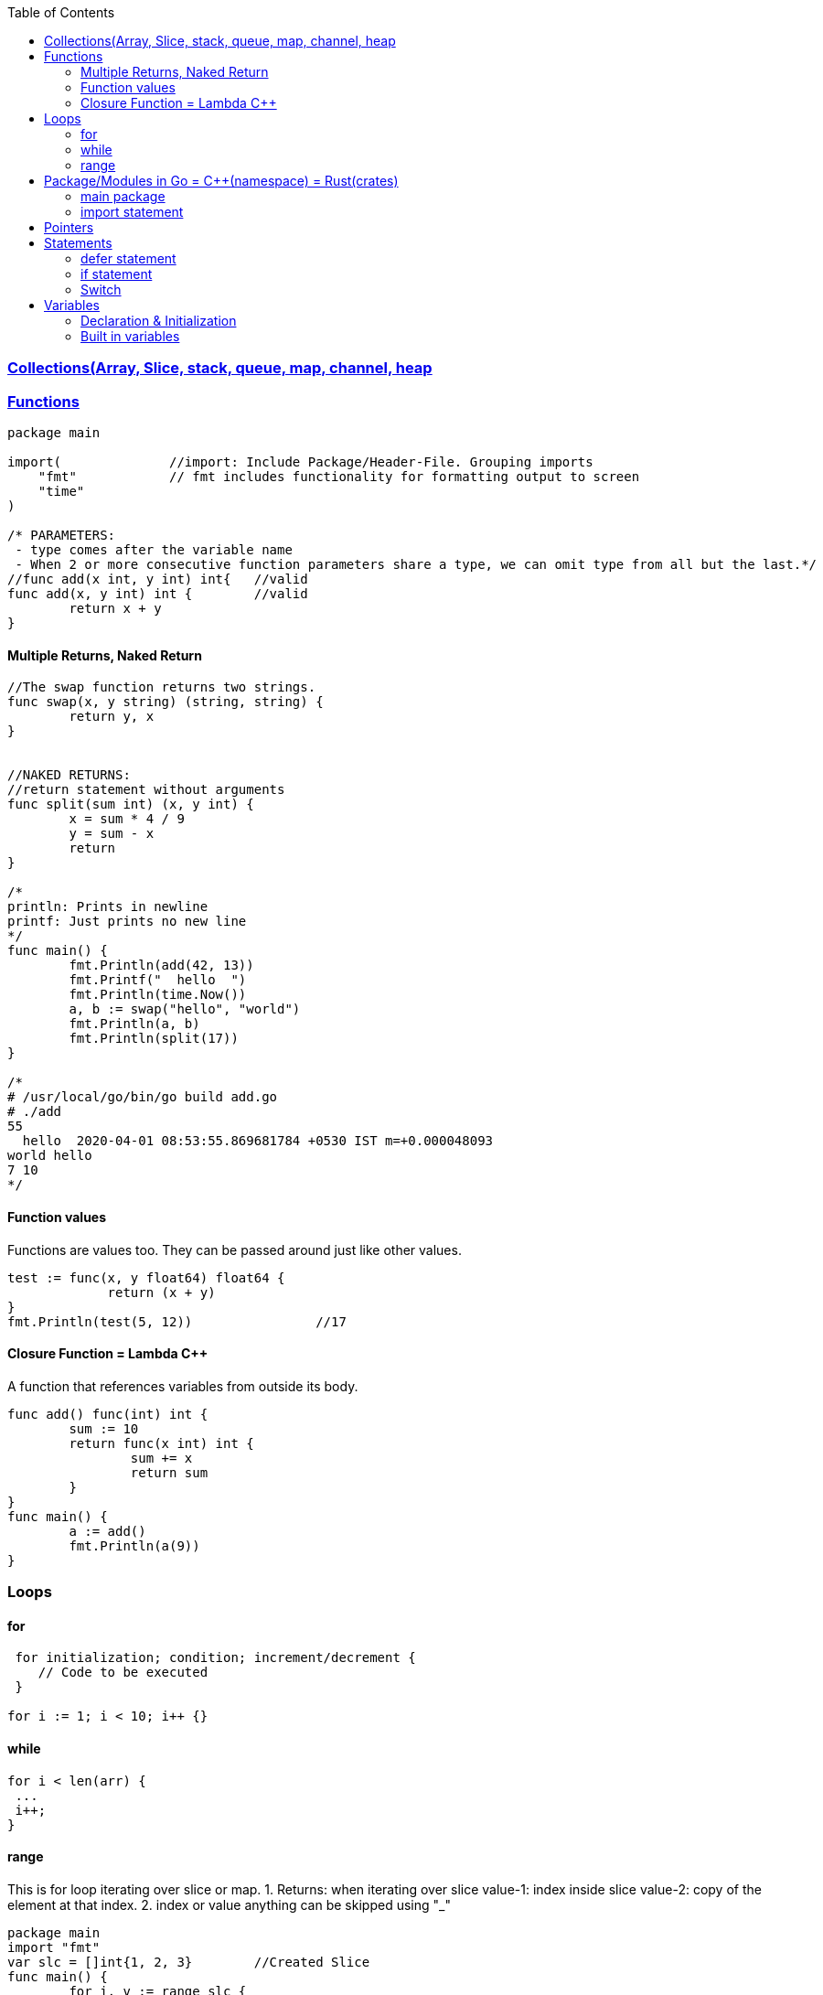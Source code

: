 :toc:
:toclevels: 6

=== link:Collections.adoc[Collections(Array, Slice, stack, queue, map, channel, heap]

=== link://https://tour.golang.org/basics/7[Functions]
```go
package main

import(              //import: Include Package/Header-File. Grouping imports
    "fmt"            // fmt includes functionality for formatting output to screen
    "time"
)

/* PARAMETERS:
 - type comes after the variable name
 - When 2 or more consecutive function parameters share a type, we can omit type from all but the last.*/
//func add(x int, y int) int{	//valid
func add(x, y int) int {	//valid
	return x + y
}
```

==== Multiple Returns, Naked Return
```
//The swap function returns two strings.
func swap(x, y string) (string, string) {
	return y, x
}


//NAKED RETURNS: 
//return statement without arguments
func split(sum int) (x, y int) {
	x = sum * 4 / 9
	y = sum - x
	return
}

/*
println: Prints in newline
printf: Just prints no new line
*/
func main() {
	fmt.Println(add(42, 13))
	fmt.Printf("  hello  ")
	fmt.Println(time.Now())
	a, b := swap("hello", "world")
	fmt.Println(a, b)
	fmt.Println(split(17))
}

/*
# /usr/local/go/bin/go build add.go
# ./add
55
  hello  2020-04-01 08:53:55.869681784 +0530 IST m=+0.000048093
world hello
7 10
*/
```

==== Function values
Functions are values too. They can be passed around just like other values.
```
test := func(x, y float64) float64 {
             return (x + y)
}
fmt.Println(test(5, 12))		//17
```

==== Closure Function = Lambda C++
A function that references variables from outside its body.
```
func add() func(int) int {
        sum := 10
        return func(x int) int {
                sum += x
                return sum
        }
}
func main() {
        a := add()
        fmt.Println(a(9))
}
```

=== Loops
==== for
```
 for initialization; condition; increment/decrement {
    // Code to be executed
 }

for i := 1; i < 10; i++ {}
```

==== while
```
for i < len(arr) {
 ...
 i++;
}
```

==== range
This is for loop iterating over slice or map.
 1. Returns: when iterating over slice
  value-1: index inside slice
  value-2: copy of the element at that index.
 2. index or value anything can be skipped using "_"
```
package main
import "fmt"
var slc = []int{1, 2, 3}        //Created Slice
func main() {
        for i, v := range slc {
                fmt.Printf("slc[%d]=%d,\t", i, v)       //slc[0]=1, slc[1]=2, slc[2]=3  //1
        }
        for _, v := range slc {
                fmt.Printf("slc[]=%d,\t", v)       //slc[]=1, slc[]=2, slc[]=3  //2
        }
}
# /usr/local/go/bin/go build range.go 
# ./range 
slc[0]=1,	slc[1]=2,	slc[2]=3
slc[]=1,	slc[]=2,	slc[]=3
```

=== Package/Modules in Go = link:/Languages/Programming_Languages/c%2B%2B/namespaces[C++(namespace)] = link:/Languages/Programming_Languages/Rust/Crates_Packages_Modules[Rust(crates)]
- The package statement is always the first line in a Go file. It specifies the package name that the file belongs to.
- This is unique namespace for (variables, functions, types, etc.) defined within the package.

==== main package
- main package is a special package in Go. It is the entry point for an executable program.
- When we create a Go program, it must have a main package, and within that package, there must be a main function.

==== import statement
import keyword is used to include external packages/modules in Go program.
```go
import "fmt"
or 
import (              //import multiple packages
    "fmt"
    "math"
)

// Use functions in package using dot statement
fmt.Println("Hello, world!")
```

=== Pointers
 a. & operator generates pointer to operand
 b. * operator derefences pointer's value
 c. Unlike C there is no pointer arithematic in go
```
package main
import "fmt"
func main() {
        a := 1
        ptr := &a                       //Points to a
        fmt.Println(*ptr)               //1
        //ptr = ptr + 1;                //c
}
# /usr/local/go/bin/go build pointer.go
# ./pointer
1
```

=== Statements
==== defer statement
defer statement defers execution of a function until the surrounding function returns.
```
package main
import "fmt"
func main() {
        defer fmt.Println("world")
        fmt.Println("hello")
}
# /usr/local/go/bin/go build defer-statement.go
# ./defer-statement
hello
world
```
==== if statement
a. Expression not surrounded by parentheses ( ) but the braces { } are required.
b. if statement can start with Short statement to execute before condition.
c. Variables declared in if statement are also avaiable in else block.
```
package main
import (
        "fmt"
        "math"
)
func main() {
        a := 1.1 
        if a < 4 {                              //1a
                fmt.Println("Hi")
        }

        b := 2.2
        if v := math.Pow(a, b); v < 4 {         //1b
                fmt.Println("There")
        } else {                                //1c
                fmt.Println(v)
        }
}
# /usr/local/go/bin/go build if-statement.go
# ./if-statement
Hi
There
```

==== Switch
 a. breaks statement is provided automatically in go
 b. Unlike C,C++ swtich only runs the selected case, not all cases that follow
 c. Switch cases, Need Not to be constants. values involved need not to be integers.
```
package main
import (
        "fmt"
        "runtime"
)
func main() {
        switch os := runtime.GOOS; os {
        case "darwin":
                fmt.Println("OS X")             //a. go provides break automatically
        case "linux":                           //c. switch case need not to be constants
                fmt.Println("Linux")
        case "ubuntu":
                fmt.Println("Ubuntu")
        default:
                fmt.Printf("%s.\n", os)
        }
}
# /usr/local/go/bin/go build switch.go
# ./switch
Linux
```

=== Variables
==== Declaration & Initialization
```go
fun main() {
     // Variable declaration and initialization
    var num int = 10
    var name string = "John Doe"
    var flag bool = true
 
    // Variable declaration without initialization (zero value assignment)
    var age int
    var score float64
    var isValid bool
 
     // Short variable declaration (with type inference)
    count := 5
    message := "Hello, world!"
    isFound := false
 
    // Printing the variables
    fmt.Println(num)
    fmt.Println(name)
}
```

==== Built in variables
- bool, string, int  int8  int16  int32  int64, uint uint8 uint16 uint32 uint64 uintptr,
- byte{alias for uint8}, rune{alias for int32}//Represents a Unicode code point, float32 float64,
- complex64 complex128
